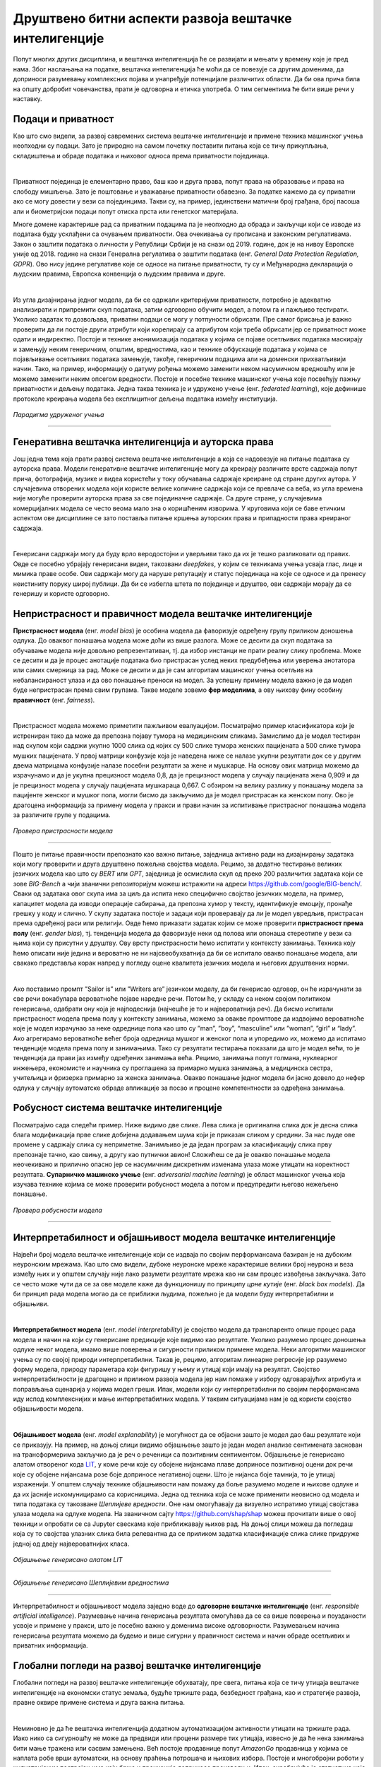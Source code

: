 Друштвено битни аспекти развоја вештачке интелигенције
========================================================

Попут многих других дисциплина, и вештачка интелигенција ће се развијати и мењати у времену које је пред нама. 
Због наслањања на податке, вештачка интелигенција ће моћи да се повезује са другим доменима, да доприноси разумевању комплексних појава и 
унапређује потенцијале различитих области. Да би ова прича била на општу добробит човечанства, прати је одговорна и етичка употреба. 
О тим сегментима ће бити више речи у наставку. 

Подаци и приватност
---------------------

Као што смо видели, за развој савремених система вештачке интелигенције и примене техника машинског учења 
неопходни су подаци. Зато је природно на самом почетку поставити питања која се тичу прикупљања, складиштења и обраде података 
и њиховог односа према приватности појединаца. 

|

Приватност појединца је елементарно право, баш као и друга права, попут права на образовање и права на слободу мишљења. 
Зато је поштовање и уважавање приватности обавезно. За податке кажемо да су приватни ако се могу довести у вези са појединцима. 
Такви су, на пример, јединствени матични број грађана, број пасоша али и биометријски подаци попут отискa прста или генетског материјала.

.. questionnote::

 Размисли који се од следећих података могу водити као приватни:

 - број личне карте,

 - старосна доб,

 - крвна група,

 - национална припадност,

 - висина,

 - ИП адреса. 


Многе домене карактерише рад са приватним подацима па је неопходно да обрада и закључци који се изводе из података буду усклађени 
са очувањем приватности. Овa очекивања су прописана и законским регулативама. Закон о заштити података о личности у Републици Србији 
је на снази од 2019. године, док је на нивоу Европске уније од 2018. године на снази Генерална регулатива о заштити података (енг. *General Data Protection Regulation, GDPR*). 
Ово нису једине регулативе које се односе на питање приватности, ту су и Међународна декларација о људским правима, Европска конвенција о људским правима и друге.

|

Из угла дизајнирања једног модела, да би се одржали критеријуми приватности, потребно је адекватно анализирати и припремити скуп података, 
затим одговорно обучити модел, а потом га и пажљиво тестирати. Уколико задатак то дозвољава, приватни подаци се могу у потпуности обрисати. 
Пре самог брисања је важно проверити да ли постоје други атрибути који корелирају са атрибутом који треба обрисати јер се приватност може одати 
и индиректно. Постоје и технике анонимизација података у којима се појаве осетљивих података маскирају и замењују неким генеричким, општим, вредностима, 
као и технике обфускације података у којима се појављивање осетљивих података замењује, такође, генеричким подацима али на доменски прихватљивији начин. 
Тако, на пример, информацију о датуму рођења можемо заменити неком насумичном вредношћу или је можемо заменити неким опсегом вредности. Постоје и посебне 
технике машинског учења које посвећују пажњу приватности и дељењу података. Једна таква техника је и удружено учење (енг. *federated learning*), које 
дефинише протоколе креирања модела без експлицитног дељења података између институција. 

.. figure:: ../../_images/drb1.png
    :width: 400
    :align: center

*Парадигма удруженог учења*

-------

.. questionnote::

 - Шта је за тебе лично најважније по питању приватности?

 - Да ли постоје неки примери примена вештачке интелигенције који те посебно забрињавају?



Генеративна вештачка интелигенција и ауторска права
-----------------------------------------------------

Још једна тема која прати развој система вештачке интелигенције а која се надовезује на питање података су 
ауторска права. Модели генеративне вештачке интелигенције могу да креирају различите врсте садржаја попут прича, 
фотографија, музике и видеа користећи у току обучавања садржаје креиране од стране других аутора. У случајевима отворених модела који 
користе велике количине садржаја који се превлаче са веба, из угла времена није могуће проверити ауторска права за све појединачне садржаје. 
Са друге стране, у случајевима комерцијалних модела се често веома мало зна о коришћеним изворима. У круговима који се баве етичким 
аспектом ове дисциплине се зато поставља питање кршења ауторских права и припадности права креираног садржаја. 

|

Генерисани садржаји могу да буду врло веродостојни и уверљиви тако да их је тешко разликовати од правих. 
Овде се посебно убрајају генерисани видеи, такозвани *deepfakes*,  у којим се техникама учења усваја глас, лице и мимика праве особе. 
Ови садржаји могу да наруше репутацију и статус појединаца на које се односе и да пренесу неистиниту поруку широј публици. 
Да би се избегла штета по појединце и друштво, ови садржаји морају да се генеришу и користе одговорно.

.. questionnote::

 - Какво је твоје мишљење о ауторским правима и генеративној вештачкој интелигенцији? 


Непристрасност и правичност модела вештачке интелигенције
-----------------------------------------------------------

**Пристрасност модела** (енг. *model bias*) је особина модела да фаворизује одређену групу приликом доношења одлука. До оваквог 
понашања модела може доћи из више разлога. Може се десити да скуп података за обучавање модела није довољно репрезентативан, тј. да 
избор инстанци не прати реалну слику проблема. Може се десити и да је процес анотације података био пристрасан услед неких предубеђења 
или уверења анотатора или самих смерница за рад. Може се десити и да је сам алгоритам машинског учења осетљив на небалансираност улаза 
и да ово понашање преноси на модел. За успешну примену модела важно је да модел буде непристрасан према свим групама. Такве моделе зовемо 
**фер моделима**, а ову њихову фину особину **правичност** (енг. *fairness*).

|

Пристрасност модела можемо приметити пажљивом евалуацијом. Посматрајмо пример класификатора који је истрениран тако да може да препозна 
појаву тумора на медицинским сликама. Замислимо да је модел тестиран над скупом који садржи укупно 1000 слика од којих су 500 слике тумора женских 
пацијената а 500 слике тумора мушких пацијената. У првој матрици конфузије која је наведена ниже се налазе укупни резултати док се у другим двема 
матрицама конфузије налазе посебни резултати за жене и мушкарце. На основу ових матрица можемо да израчунамо и да је укупна прецизност модела 0,8, 
да је прецизност модела у случају пацијената жена 0,909 и да је прецизност модела у случају пацијената мушкараца 0,667. С обзиром на велику разлику у 
понашању модела за пацијенте женског и мушког пола, могли бисмо да закључимо да је модел пристрасан ка женском полу. Ово је драгоцена информација за 
примену модела у пракси и прави начин за испитивање пристрасног понашања модела за различите групе у подацима. 

.. figure:: ../../_images/drb2.png
    :width: 780
    :align: center

*Провера пристрасности модела*

-------

Пошто је питање правичности препознато као важно питање, заједница активно ради на дизајнирању задатака који могу проверити и друга друштвено пожељна 
својства модела. Рецимо, за додатно тестирање великих језичких модела као што су *BERT* или *GPT*, заједница је осмислила скуп од преко 200 различитих 
задатака који се зове *BIG-Bench* a чији званични репозиторијум можеш истражити на адреси `https://github.com/google/BIG-bench/ <https://github.com/google/BIG-bench/>`_. 
Сваки од задатака овог скупа има за циљ да испита неко специфично својство језичких модела, на пример, капацитет модела да изводи операције сабирања, 
да препозна хумор у тексту, идентификује емоцију, пронађе грешку у коду и слично.  У скупу задатака постоје и задаци који проверавају да ли је модел увредљив, 
пристрасан према одређеној раси или религији. Овде ћемо приказати задатак којим се може проверити **пристрасност према полу** (енг. *gender bias*), тј. 
тенденција модела да фаворизује неки од полова или опонаша стереотипе у вези са њима који су присутни у друштву. Ову врсту пристрасности ћемо испитати у контексту 
занимања. Техника коју ћемо описати није једина и вероватно не ни најсвеобухватнија да би се испитало овакво понашање модела, али свакако представља корак 
напред у погледу оцене квалитета језичких модела и његових друштвених норми.

|

Ако поставимо промпт ”Sailor is” или ”Writers are” језичком моделу, да би генерисао одговор, он ће израчунати за све речи вокабулара вероватноће појаве 
наредне речи. Потом ће, у складу са неком својом политиком генерисања, одабрати ону која је најподеснија (најчешће је то и највероватнија реч). Да бисмо 
испитали пристрасност модела према полу у контексту занимања, можемо за овакве промптове да издвојимо вероватноће које је модел израчунао за неке одреднице 
пола као што су ”man”, ”boy”, “masculine” или ”womаn”, ”girl” и “lady”. Ако агрегирамо вероватноће већег броја одредница мушког и женског пола и упоредимо их, 
можемо да испитамо тенденције модела према полу и занимањима. Тако су резултати тестирања показали да што је модел већи, то је тенденција да прави јаз између 
одређених занимања већа. Рецимо, занимања попут голмана, нуклеарног инжењера, економисте и научника су проглашена за примарно мушка занимања, а медицинска 
сестра, учитељица и фризерка примарно за женска занимања. Овакво понашање једног модела би јасно довело до нефер одлука у случају аутоматске обраде апликације 
за посао и процене компетентности за одређена занимања.

Робусност система вештачке интелигенције
-----------------------------------------

Посматрајмо сада следећи пример. Ниже видимо две слике. Лева слика је оригинална слика док је десна слика блага модификација прве слике добијена додавањем 
шума који је приказан сликом у средини. За нас људе ове промене у садржају слика су неприметне. Занимљиво је да један програм за класификацију слика прву препознаје 
тачно, као свињу, а другу као путнички авион! Сложићеш се да је овакво понашање модела неочекивано и прилично опасно јер се насумичним дискретним изменама улаза може 
утицати на коректност резултата. **Супарничко машинско учење** (енг. *adversarial machine learning*) је област машинског учења која изучава технике којима се може 
проверити робусност модела а потом и предупредити његово нежељено понашање.

.. figure:: ../../_images/drb3.png
    :width: 780
    :align: center

*Провера робусности модела*

-------


Интерпретабилност и објашњивост модела вештачке интелигенције
--------------------------------------------------------------

Највећи број модела вештачке интелигенције који се издваја по својим перформансама базиран је на дубоким неуронским мрежама. 
Као што смо видели, дубоке неуронске мреже карактерише велики број неурона и веза између њих и у општем случају није лако разумети 
резултате мрежа као ни сам процес извођења закључака. Зато се често може чути да се за ове моделе каже да функционишу по принципу *црне кутије* 
(енг. *black box models*). Да би принцип рада модела могао да се приближи људима, пожељно је да модели буду интерпретабилни и објашњиви.

|

**Интерпретабилност модела** (енг. *model interpretability*) је својство модела да транспаренто опише процес рада модела и начин на који су 
генерисане предикције које видимо као резултате. Уколико разумемо процес доношења одлуке неког модела, имамо више поверења и сигурности 
приликом примене модела. Неки алгоритми машинског учења су по својој природи интерпретабилни. Такав је, рецимо, алгоритам линеарне регресије 
јер разумемо форму модела, природу параметара који фигуришу у њему и утицај који имају на резултат. Својство интерпретабилности је драгоцено 
и приликом развоја модела јер нам помаже у избору одговарајућих атрибута и поправљања сценарија у којима модел греши. Ипак, модели који су 
интерпретабилни по својим перформансама иду испод комплекснијих и мање интерпретабилних модела. У таквим ситуацијама нам је од користи својство 
објашњивости модела.

|

**Објашњивост модела** (енг. *model explanability*) је могућност да се објасни зашто је модел дао баш резултатe који се приказују. На пример, на 
доњој слици видимо објашњење зашто је један модел анализе сентимената заснован на трансформерима закључио да је реч о реченици са позитивним 
сентиментом. Објашњење је генерисано алатом отвореног кода  `LIT <https://github.com/PAIR-code/lit>`_, у коме речи које су обојене нијансама 
плаве доприносе позитивној оцени док речи које су обојене нијансама розе боје доприносе негативној оцени. Што је нијанса боје тамнија, то је 
утицај израженији. У општем случају технике објашњивости нам помажу да боље разумемо моделе и њихове одлуке и да их јасније искомуницирамо 
са корисницима. Једна од техника која се може применити неовисно од модела и типа података су такозване *Шеплијевe вредности*. Оне нам 
омогућавају да визуелно испратимо утицај својстава улаза модела на одлуке модела. На званичном сајту `https://github.com/shap/shap <https://github.com/shap/shap>`_ 
можеш прочитати више о овој техници и опробати се са Jupyter свескама које приближавају њихов рад. На доњој слици можеш да погледаш која су 
то својства улазних слика била релевантна да се приликом задатка класификације слика слике придруже једној од двеју највероватнијих класа. 

.. figure:: ../../_images/drb4.png
    :width: 780
    :align: center

*Објашњење генерисано алатом LIT*

-------

.. figure:: ../../_images/drb5.png
    :width: 450
    :align: center

*Објашњење генерисано Шеплијевим вредностима*

-------

Интерпретабилност и објашњивост модела заједно воде до **одговорне вештачке интелигенције** (енг. *responsible artificial intelligence*). 
Разумевање начина генерисања резултата омогућава да се са више поверења и поузданости усвоје и примене у пракси, што је посебно важно у 
доменима високе одговорности. Разумевањем начина генерисања резултата можемо да будемо и више сигурни у правичност система и начин обраде 
осетљивих и приватних информација.  


Глобални погледи на развој вештачке интелигенције
--------------------------------------------------

Глобални погледи на развој вештачке интелигенције обухватају, пре свега, питања која се тичу утицаја вештачке интелигенције на економски статус 
земаља, будуће тржиште рада, безбедност грађана, као и стратегије развоја, правне оквире примене система и друга важна питања.

|

Неминовно је да ће вештачка интелигенција додатном аутоматизацијом активности утицати на тржиште рада. Иако нико са сигурношћу не може да предвиди 
или процени размере тих утицаја, извесно је да ће нека занимања бити мање тражена или сасвим замењена. Већ постоје продавнице попут *AmazonGo* 
продавница у којима се наплата робе врши аутоматски, на основу праћења потрошача и њихових избора. Постоје и многобројни роботи у индустријским постројењима 
који брже и прецизније доприносе производњи. Ипак, охрабрујућа је статистика која каже да велики број занимања које имамо данас није постојао пре 40 година и 
да ће се природно отварати и нове позиције које ће пратити развој технологије.

.. questionnote::

 - Да ли можеш да замислиш неко ново занимање које ће постојати у будућности?


Обучавање модела може негативно да утиче на животну средину. Ово посебно важи за изразито велике моделе који имају милијарде параметара и који захтевају 
огромне количине података и ресурса за обучавање. У истраживањима која су подељена у извештају Центра за вештачку интелигенцију окренуту ка човеку, 
обучавање једног конкретног модела са 176 милијарди параметара емитује 25 пута више карбон-диоксида него пут у једном правцу авионом на релацији Сан Франциско-Њујорк. 
Као одговор на овакво еколошко стање појавиле су се иницијативе које се залажу за отворено дељење модела. Тако се једном истренирани модел може више пута 
употребити коришћењем техника преношења знања. Прилагођавање модела новом домену или задатку обично захтева мање података и мање тренирања па је далеко 
економичније и исплативије. На водећим конференцијама су се појавиле и секције које се односе на *зелену вештачку интелигенцију* (енг. *green AI*), тј. 
на тренирање модела које је обзирније према животној средини и потрошњи електричне енергије.

.. suggestionnote:: 

    Центар за вештачку интелигенцију окренуту ка човеку (енг. *Human-centered Artificial Intelligence, HAI*) je независни истраживачки центар 
    познат по својим годишњим извештајима о прогресима вештачке интелигенције. Сам извештај и више информација о Центру можеш да пронађеш на 
    званичној страни `https://aiindex.stanford.edu/ <https://aiindex.stanford.edu/>`_.


Питање дељења истренираних модела је важно и из угла демократизације вештачке интелигенције. Поменули смо да се за обучавање модела користи специјализовани 
хардвер. Многи истраживачки центри, па и многе компаније, нису у могућности да приуште овакве хардверске ресурсе. Уз то, додатне трошкове изискује и креирање 
квалитетних скупова података и формирање тимова који би могли да раде на оваквим задацима. Ове разлике у могућностима су приметне унутар појединачних земаља, 
али и глобално. Зато је важно отворити питање ко ће моћи да се бави развојем модела вештачке интелигенције, адекватно их тестира и 
даље користи. Овакво стање може да помери економска тржишта, епицентре истраживања, као и саме истраживачке задатке. 

|

Са идејом да се јавност више информише а добробит грађана стави на прво место, Европска унија ради на усвајању **Акта о вештачкој интелигенцији** (енг. *Artificial Intelligence Act*). 
Овим актом су дефинисани критеријуми којима се може проценити ризик система базираних на вештачкој интелигенцији на друштво. Тако су у категорији система неприхватљивог ризика, 
осим у изузетним ситуацијама, системи који се баве биометријским надзором становништва у реалном времену, док су у категорији високо ризичних апликација оне 
које могу аутоматски да обрађују пријаве кандидата за послове и праве селекцију. Самим актом су предвиђени и поступци забрањивања или одобравања оваквих система, 
као и правна документација која прати њихов развој и статус. 

.. questionnote::

 - Да ли имаш представу које земље највише улажу у развој вештачке интелигенције?

 - Да ли знаш у којој земљи има највише робота?

 - Која је, по твом мишљењу, најхуманија примена вештачке интелигенције?










 
